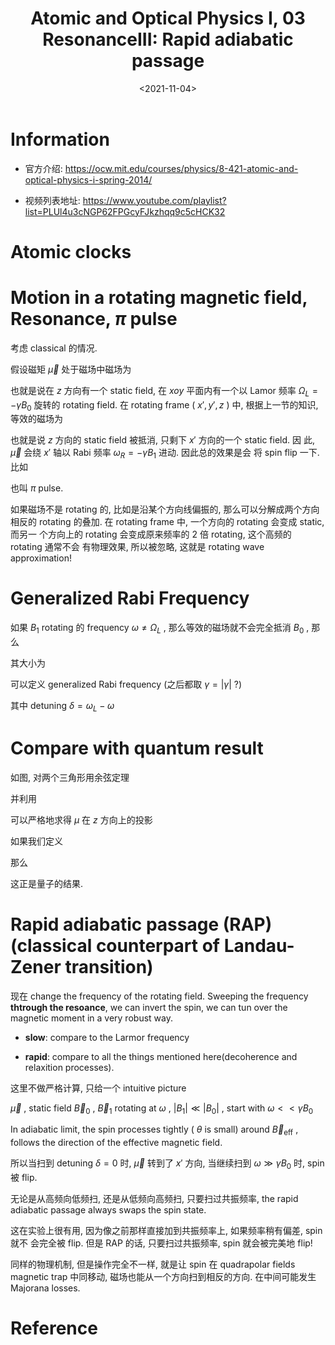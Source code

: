 #+TITLE: Atomic and Optical Physics I, 03 ResonanceIII: Rapid adiabatic passage
#+DATE: <2021-11-04>
#+CATEGORIES: 专业笔记
#+TAGS: pi pulse, Rabi frequency, Lamor frequency, Atomic and Optical Physics
#+HTML: <!-- toc -->
#+HTML: <!-- more -->

* Information
- 官方介绍:
  https://ocw.mit.edu/courses/physics/8-421-atomic-and-optical-physics-i-spring-2014/

- 视频列表地址: https://www.youtube.com/playlist?list=PLUl4u3cNGP62FPGcyFJkzhqq9c5cHCK32

* Atomic clocks

* Motion in a rotating magnetic field, Resonance, $\pi$ pulse

考虑 classical 的情况.

假设磁矩 $\vec{\mu}$ 处于磁场中磁场为
\begin{align}
  \vec{B}(t) = B_0 \hat{e}_z + B_1(\hat{e}_x \cos \Omega_Lt - \hat{e}_y \sin\Omega_Lt)
\end{align}
也就是说在 $z$ 方向有一个 static field, 在 $xoy$ 平面内有一个以 Lamor 频率 $\Omega_L
= -\gamma B_0$ 旋转的 rotating field.
在 rotating frame ( $x', y', z$ ) 中, 根据上一节的知识, 等效的磁场为
\begin{align}
B_{\mathrm{eff}} = (B_0 + \frac{\Omega_L}{\gamma})\hat{e}_z + B_1\hat{e}_x = B_1\hat{e}_{x'}
\end{align}
也就是说 $z$ 方向的 static field 被抵消, 只剩下 $x'$ 方向的一个 static field. 因
此, $\vec{\mu}$ 会绕 $x'$ 轴以 Rabi 频率 $\omega_R = - \gamma B_{1}$ 进动. 因此总的效果是会
将 spin flip 一下. 比如
\begin{align}
  t =& 0, \quad\vec{\mu} = \mu \hat{e}_z \\
  t =& \frac{\pi}{\omega_R}, \quad\vec{\mu} = \mu \hat{e}_z
\end{align}
也叫 $\pi$ pulse.

[[file:2021-11-04-专业笔记-MITAMO03/pi-pulse.png]]

如果磁场不是 rotating 的, 比如是沿某个方向线偏振的, 那么可以分解成两个方向相反的
rotating 的叠加. 在 rotating frame 中, 一个方向的 rotating 会变成 static, 而另一
个方向上的 rotating 会变成原来频率的 2 倍 rotating, 这个高频的 rotating 通常不会
有物理效果, 所以被忽略, 这就是 rotating wave approximation!

* Generalized Rabi Frequency

如果 $B_{1}$ rotating 的 frequency $\omega \neq \Omega_L$ , 那么等效的磁场就不会完全抵消
$B_0$ , 那么
\begin{align}
  \vec{B}_{\mathrm{eff}} = B_1 \hat{e}_{x'}
           + \left(B_0 - \frac{\omega}{\gamma} \right) \hat{e}_z
\end{align}
其大小为
\begin{align}
|B_{\mathrm{eff}}| = \sqrt{B_1^2 + (B_0 - \frac{\omega}{\gamma})^2}
\end{align}
可以定义 generalized Rabi frequency (之后都取 $\gamma = |\gamma|$ ?)
\begin{align}
\Omega_{R} = \gamma B_{\mathrm{eff}} = \sqrt{(\omega_L - \omega)^2 + \omega_R^2}
  = \sqrt{\omega_R^2 + \delta^2}
\end{align}
其中 detuning $\delta = \omega_L - \omega$

* Compare with quantum result

如图, 对两个三角形用余弦定理
\begin{align}
A^2 =& 2 \mu^2 (1 - \cos\alpha) \\
A^2 =& 2 \mu^{2} \sin^2\theta (1 - \cos\phi)
\end{align}
并利用
\begin{align}
 \sin \theta =& \frac{B_1}{B_{\mathrm{eff}}} = \frac{\omega_R}{\Omega_R} \\
  \phi(t) =& \Omega_R t
\end{align}
可以严格地求得 $\mu$ 在 $z$ 方向上的投影
\begin{align}
  \mu_z(t) = \mu\sin\cos\alpha = \mu \left[ 1 -
   2 \frac{\omega_R^2}{\Omega_{R}^2}\sin^{2} \left( \frac{\Omega_R}{2}t \right) \right]
\end{align}

[[file:2021-11-04-专业笔记-MITAMO03/rabi-freq.png]]

如果我们定义
\begin{align}
P_{\uparrow \to \downarrow} \equiv \frac{\mu_z(0) - \mu_z(t)}{2 \mu_z(0)}
\end{align}
那么
\begin{align}
P_{\uparrow \to \downarrow} = \frac{\omega_R^2}{\Omega_{R}^2}\sin^{2} \left( \frac{\Omega_R}{2}t \right)
\end{align}
这正是量子的结果.

* Rapid adiabatic passage (RAP) (classical counterpart of Landau-Zener transition)

现在 change the frequency of the rotating field. Sweeping the frequency *thtrough
the resoance*, we can invert the spin, we can tun over the magnetic moment in a
very robust way.

- *slow*: compare to the Larmor frequency

- *rapid*: compare to all the things mentioned here(decoherence and relaxition
    processes).

这里不做严格计算, 只给一个 intuitive picture

$\vec{\mu}$ , static field $\vec{B}_0$ , $\vec{B}_1$ rotating at $\omega$ , $|B_{1}|
\ll |B_0|$ , start with $\omega << \gamma B_{0}$

[[file:2021-11-04-专业笔记-MITAMO03/RAP.png]]

In adiabatic limit, the spin processes tightly ( $\theta$ is small) around
$\vec{B}_{\mathrm{eff}}$ , follows the direction of the effective magnetic
field.

所以当扫到 detuning $\delta = 0$ 时, $\vec{\mu}$ 转到了 $x'$ 方向, 当继续扫到 $\omega
\gg \gamma B_0$ 时, spin 被 flip.

无论是从高频向低频扫, 还是从低频向高频扫, 只要扫过共振频率, the rapid adiabatic
passage always swaps the spin state.

这在实验上很有用, 因为像之前那样直接加到共振频率上, 如果频率稍有偏差, spin 就不
会完全被 flip. 但是 RAP 的话, 只要扫过共振频率, spin 就会被完美地 flip!

同样的物理机制, 但是操作完全不一样, 就是让 spin 在 quadrapolar fields magnetic
trap 中同移动, 磁场也能从一个方向扫到相反的方向. 在中间可能发生 Majorana losses.

* Reference
